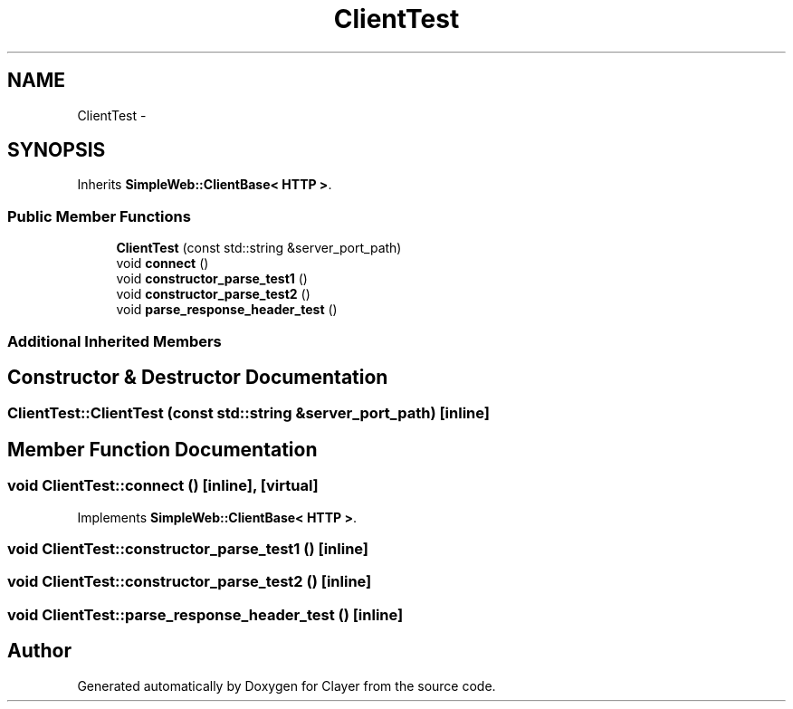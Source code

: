 .TH "ClientTest" 3 "Sat Apr 29 2017" "Clayer" \" -*- nroff -*-
.ad l
.nh
.SH NAME
ClientTest \- 
.SH SYNOPSIS
.br
.PP
.PP
Inherits \fBSimpleWeb::ClientBase< HTTP >\fP\&.
.SS "Public Member Functions"

.in +1c
.ti -1c
.RI "\fBClientTest\fP (const std::string &server_port_path)"
.br
.ti -1c
.RI "void \fBconnect\fP ()"
.br
.ti -1c
.RI "void \fBconstructor_parse_test1\fP ()"
.br
.ti -1c
.RI "void \fBconstructor_parse_test2\fP ()"
.br
.ti -1c
.RI "void \fBparse_response_header_test\fP ()"
.br
.in -1c
.SS "Additional Inherited Members"
.SH "Constructor & Destructor Documentation"
.PP 
.SS "ClientTest::ClientTest (const std::string &server_port_path)\fC [inline]\fP"

.SH "Member Function Documentation"
.PP 
.SS "void ClientTest::connect ()\fC [inline]\fP, \fC [virtual]\fP"

.PP
Implements \fBSimpleWeb::ClientBase< HTTP >\fP\&.
.SS "void ClientTest::constructor_parse_test1 ()\fC [inline]\fP"

.SS "void ClientTest::constructor_parse_test2 ()\fC [inline]\fP"

.SS "void ClientTest::parse_response_header_test ()\fC [inline]\fP"


.SH "Author"
.PP 
Generated automatically by Doxygen for Clayer from the source code\&.
